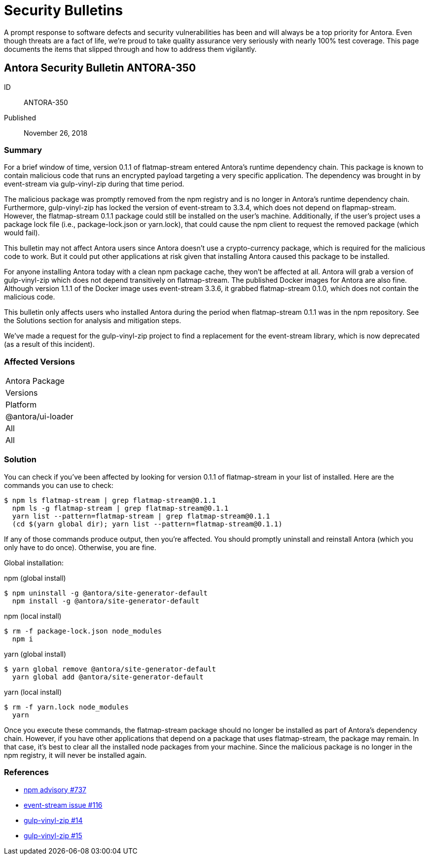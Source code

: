 = Security Bulletins

A prompt response to software defects and security vulnerabilities has been and will always be a top priority for Antora.
Even though threats are a fact of life, we're proud to take quality assurance very seriously with nearly 100% test coverage.
This page documents the items that slipped through and how to address them vigilantly.

== Antora Security Bulletin ANTORA-350

ID:: ANTORA-350
Published:: November 26, 2018

=== Summary

For a brief window of time, version 0.1.1 of flatmap-stream entered Antora's runtime dependency chain.
This package is known to contain malicious code that runs an encrypted payload targeting a very specific application.
The dependency was brought in by event-stream via gulp-vinyl-zip during that time period.

The malicious package was promptly removed from the npm registry and is no longer in Antora's runtime dependency chain.
Furthermore, gulp-vinyl-zip has locked the version of event-stream to 3.3.4, which does not depend on flapmap-stream.
However, the flatmap-stream 0.1.1 package could still be installed on the user's machine.
Additionally, if the user's project uses a package lock file (i.e., package-lock.json or yarn.lock), that could cause the npm client to request the removed package (which would fail).

This bulletin may not affect Antora users since Antora doesn't use a crypto-currency package, which is required for the malicious code to work.
But it could put other applications at risk given that installing Antora caused this package to be installed.

For anyone installing Antora today with a clean npm package cache, they won't be affected at all.
Antora will grab a version of gulp-vinyl-zip which does not depend transitively on flatmap-stream.
The published Docker images for Antora are also fine.
Although version 1.1.1 of the Docker image uses event-stream 3.3.6, it grabbed flatmap-stream 0.1.0, which does not contain the malicious code.

This bulletin only affects users who installed Antora during the period when flatmap-stream 0.1.1 was in the npm repository.
See the Solutions section for analysis and mitigation steps.

We've made a request for the gulp-vinyl-zip project to find a replacement for the event-stream library, which is now deprecated (as a result of this incident).

=== Affected Versions

|===
|Antora Package
|Versions
|Platform

|@antora/ui-loader
|All
|All
|===

=== Solution

You can check if you've been affected by looking for version 0.1.1 of flatmap-stream in your list of installed.
Here are the commands you can use to check:

 $ npm ls flatmap-stream | grep flatmap-stream@0.1.1
   npm ls -g flatmap-stream | grep flatmap-stream@0.1.1
   yarn list --pattern=flatmap-stream | grep flatmap-stream@0.1.1
   (cd $(yarn global dir); yarn list --pattern=flatmap-stream@0.1.1)

If any of those commands produce output, then you're affected.
You should promptly uninstall and reinstall Antora (which you only have to do once).
Otherwise, you are fine.

Global installation:

.npm (global install)
 $ npm uninstall -g @antora/site-generator-default
   npm install -g @antora/site-generator-default

.npm (local install)
 $ rm -f package-lock.json node_modules
   npm i

.yarn (global install)
 $ yarn global remove @antora/site-generator-default
   yarn global add @antora/site-generator-default

.yarn (local install)
 $ rm -f yarn.lock node_modules
   yarn

Once you execute these commands, the flatmap-stream package should no longer be installed as part of Antora's dependency chain.
However, if you have other applications that depend on a package that uses flatmap-stream, the package may remain.
In that case, it's best to clear all the installed node packages from your machine.
Since the malicious package is no longer in the npm registry, it will never be installed again.

=== References

* https://www.npmjs.com/advisories/737[npm advisory #737]
* https://github.com/dominictarr/event-stream/issues/116[event-stream issue #116]
* https://github.com/joaomoreno/gulp-vinyl-zip/issues/14[gulp-vinyl-zip #14]
* https://github.com/joaomoreno/gulp-vinyl-zip/issues/15[gulp-vinyl-zip #15]
